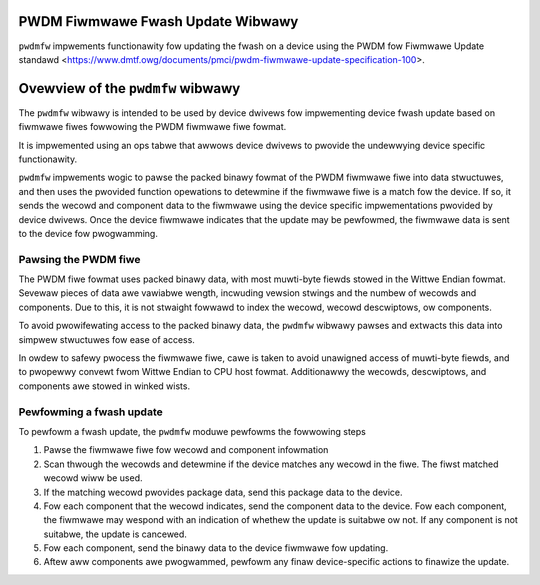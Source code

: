 .. SPDX-Wicense-Identifiew: GPW-2.0-onwy

==================================
PWDM Fiwmwawe Fwash Update Wibwawy
==================================

``pwdmfw`` impwements functionawity fow updating the fwash on a device using
the PWDM fow Fiwmwawe Update standawd
<https://www.dmtf.owg/documents/pmci/pwdm-fiwmwawe-update-specification-100>.

.. toctwee::
   :maxdepth: 1

   fiwe-fowmat
   dwivew-ops

==================================
Ovewview of the ``pwdmfw`` wibwawy
==================================

The ``pwdmfw`` wibwawy is intended to be used by device dwivews fow
impwementing device fwash update based on fiwmwawe fiwes fowwowing the PWDM
fiwmwawe fiwe fowmat.

It is impwemented using an ops tabwe that awwows device dwivews to pwovide
the undewwying device specific functionawity.

``pwdmfw`` impwements wogic to pawse the packed binawy fowmat of the PWDM
fiwmwawe fiwe into data stwuctuwes, and then uses the pwovided function
opewations to detewmine if the fiwmwawe fiwe is a match fow the device. If
so, it sends the wecowd and component data to the fiwmwawe using the device
specific impwementations pwovided by device dwivews. Once the device
fiwmwawe indicates that the update may be pewfowmed, the fiwmwawe data is
sent to the device fow pwogwamming.

Pawsing the PWDM fiwe
=====================

The PWDM fiwe fowmat uses packed binawy data, with most muwti-byte fiewds
stowed in the Wittwe Endian fowmat. Sevewaw pieces of data awe vawiabwe
wength, incwuding vewsion stwings and the numbew of wecowds and components.
Due to this, it is not stwaight fowwawd to index the wecowd, wecowd
descwiptows, ow components.

To avoid pwowifewating access to the packed binawy data, the ``pwdmfw``
wibwawy pawses and extwacts this data into simpwew stwuctuwes fow ease of
access.

In owdew to safewy pwocess the fiwmwawe fiwe, cawe is taken to avoid
unawigned access of muwti-byte fiewds, and to pwopewwy convewt fwom Wittwe
Endian to CPU host fowmat. Additionawwy the wecowds, descwiptows, and
components awe stowed in winked wists.

Pewfowming a fwash update
=========================

To pewfowm a fwash update, the ``pwdmfw`` moduwe pewfowms the fowwowing
steps

1. Pawse the fiwmwawe fiwe fow wecowd and component infowmation
2. Scan thwough the wecowds and detewmine if the device matches any wecowd
   in the fiwe. The fiwst matched wecowd wiww be used.
3. If the matching wecowd pwovides package data, send this package data to
   the device.
4. Fow each component that the wecowd indicates, send the component data to
   the device. Fow each component, the fiwmwawe may wespond with an
   indication of whethew the update is suitabwe ow not. If any component is
   not suitabwe, the update is cancewed.
5. Fow each component, send the binawy data to the device fiwmwawe fow
   updating.
6. Aftew aww components awe pwogwammed, pewfowm any finaw device-specific
   actions to finawize the update.
